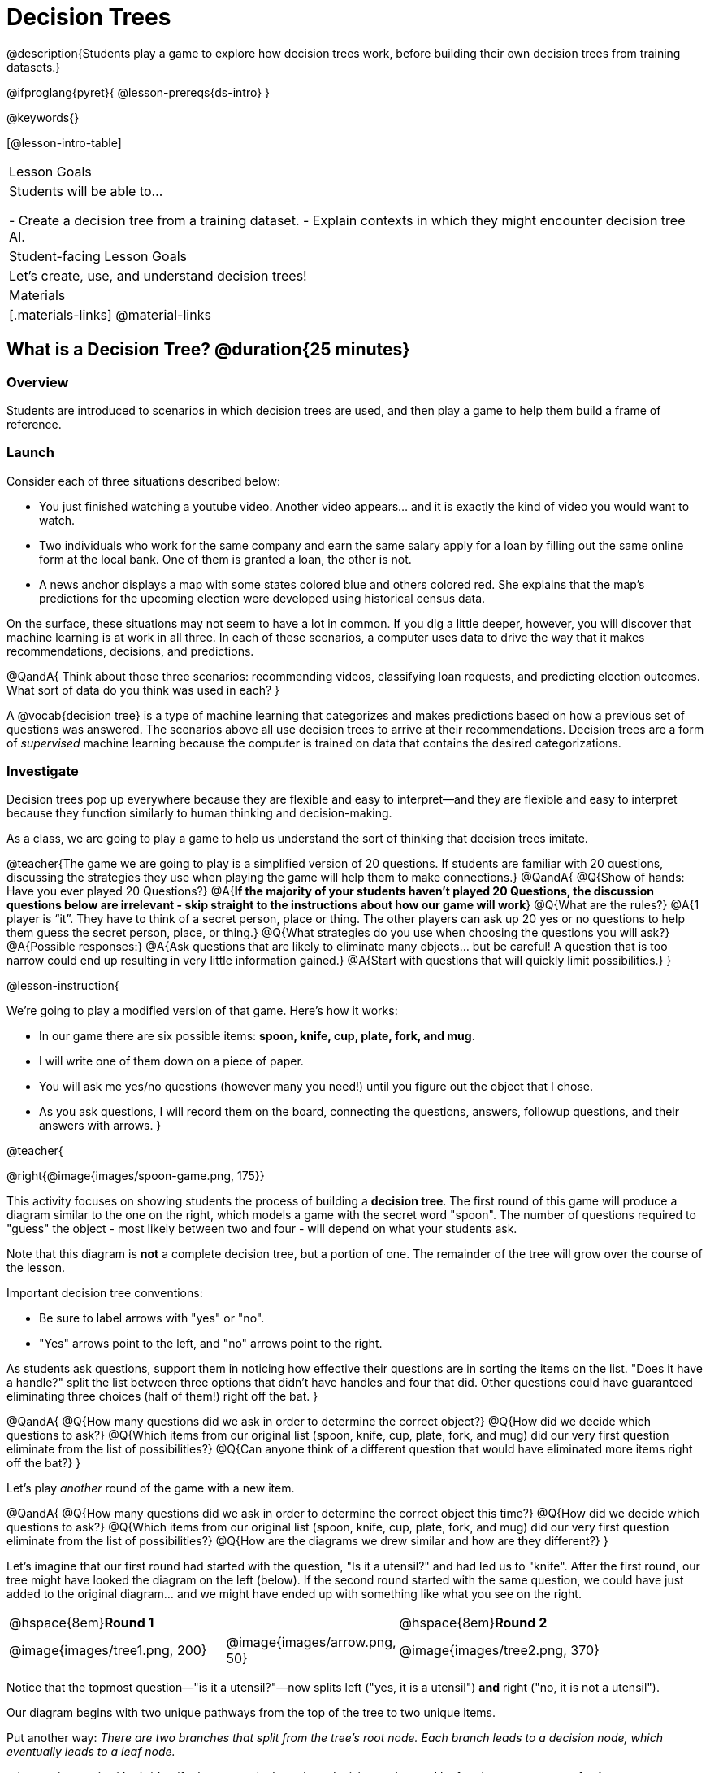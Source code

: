 = Decision Trees

@description{Students play a game to explore how decision trees work, before building their own decision trees from training datasets.}

@ifproglang{pyret}{
@lesson-prereqs{ds-intro}
}

@keywords{}

[@lesson-intro-table]
|===
| Lesson Goals
| Students will be able to...

- Create a decision tree from a training dataset.
- Explain contexts in which they might encounter decision tree AI.


| Student-facing Lesson Goals
|

Let's create, use, and understand decision trees!

| Materials
|[.materials-links]
@material-links


|===

== What is a Decision Tree? @duration{25 minutes}

=== Overview

Students are introduced to scenarios in which decision trees are used, and then play a game to help them build a frame of reference.

=== Launch

Consider each of three situations described below:

- You just finished watching a youtube video. Another video appears... and it is exactly the kind of video you would want to watch.
- Two individuals who work for the same company and earn the same salary apply for a loan by filling out the same online form at the local bank. One of them is granted a loan, the other is not.
- A news anchor displays a map with some states colored blue and others colored red. She explains that the map's predictions for the upcoming election were developed using historical census data.

On the surface, these situations may not seem to have a lot in common. If you dig a little deeper, however, you will discover that machine learning is at work in all three. In each of these scenarios, a computer uses data to drive the way that it makes recommendations, decisions, and predictions.

@QandA{
Think about those three scenarios: recommending videos, classifying loan requests, and predicting election outcomes. What sort of data do you think was used in each?
}

A @vocab{decision tree} is a type of machine learning that categorizes and makes predictions based on how a previous set of questions was answered. The scenarios above all use decision trees to arrive at their recommendations. Decision trees are a form of _supervised_ machine learning because the computer is trained on data that contains the desired categorizations.

=== Investigate

Decision trees pop up everywhere because they are flexible and easy to interpret—and they are flexible and easy to interpret because they function similarly to human thinking and decision-making.

As a class, we are going to play a game to help us understand the sort of thinking that decision trees imitate.

@teacher{The game we are going to play is a simplified version of 20 questions. If students are familiar with 20 questions, discussing the strategies they use when playing the game will help them to make connections.}
@QandA{
@Q{Show of hands: Have you ever played 20 Questions?}
@A{*If the majority of your students haven't played 20 Questions, the discussion questions below are irrelevant - skip straight to the instructions about how our game will work*}
@Q{What are the rules?}
@A{1 player is “it”. They have to think of a secret person, place or thing. The other players can ask up 20 yes or no questions to help them guess the secret person, place, or thing.}
@Q{What strategies do you use when choosing the questions you will ask?}
@A{Possible responses:}
@A{Ask questions that are likely to eliminate many objects... but be careful! A question that is too narrow could end up resulting in very little information gained.}
@A{Start with questions that will quickly limit possibilities.}
}

@lesson-instruction{

We're going to play a modified version of that game. Here's how it works:

- In our game there are six possible items: *spoon, knife, cup, plate, fork, and mug*.

- I will write one of them down on a piece of paper.

- You will ask me yes/no questions (however many you need!) until you figure out the object that I chose.

- As you ask questions, I will record them on the board, connecting the questions, answers, followup questions, and their answers with arrows.
}

@teacher{

@right{@image{images/spoon-game.png, 175}}

This activity focuses on showing students the process of building a *decision tree*. The first round of this game will produce a diagram similar to the one on the right, which models a game with the secret word "spoon".  The number of questions required to "guess" the object - most likely between two and four - will depend on what your students ask.

Note that this diagram is *not* a complete decision tree, but a portion of one. The remainder of the tree will grow over the course of the lesson.

Important decision tree conventions:

- Be sure to label arrows with "yes" or "no".

- "Yes" arrows point to the left, and "no" arrows point to the right. 

As students ask questions, support them in noticing how effective their questions are in sorting the items on the list. "Does it have a handle?" split the list between three options that didn't have handles and four that did. Other questions could have guaranteed eliminating three choices (half of them!) right off the bat.
}

@QandA{
@Q{How many questions did we ask in order to determine the correct object?}
@Q{How did we decide which questions to ask?}
@Q{Which items from our original list (spoon, knife, cup, plate, fork, and mug) did our very first question eliminate from the list of possibilities?}
@Q{Can anyone think of a different question that would have eliminated more items right off the bat?}
}

Let's play _another_ round of the game with a new item. 

@QandA{
@Q{How many questions did we ask in order to determine the correct object this time?}
@Q{How did we decide which questions to ask?}
@Q{Which items from our original list (spoon, knife, cup, plate, fork, and mug) did our very first question eliminate from the list of possibilities?}
@Q{How are the diagrams we drew similar and how are they different?}
}

Let's imagine that our first round had started with the question, "Is it a utensil?" and had led us to "knife".  After the first round, our tree might have looked the diagram on the left (below). If the second round started with the same question, we could have just added to the original diagram... and we might have ended up with something like what you see on the right.

[cols="^.2a,<.^1a,3a", grid="none", frame="none", stripes="none"]
|===

| @hspace{8em}**Round 1**

|

| @hspace{8em}**Round 2**

| @image{images/tree1.png, 200}

| @image{images/arrow.png, 50}

| @image{images/tree2.png, 370}

|===


Notice that the topmost question—"is it a utensil?"—now splits left ("yes, it is a utensil") *and* right ("no, it is not a utensil").

Our diagram begins with two unique pathways from the top of the tree to two unique items.

Put another way: __There are two branches that split from the tree's root node. Each branch leads to a decision node, which eventually leads to a leaf node.__

@lesson-instruction{
Let's identify the root node, branches, decision nodes, and leaf nodes on our tree so far.
}

@teacher{Discuss your in-progress tree to help students locate the different parts. The parts are intuitively named, but formal definitions are below if needed.}

@right{@image{images/terminology-tree.png, 300}}

- The root node is the very top node that represents the entire population or sample.
- Splitting is the process of dividing a node into sub-nodes with branches.
- Decision nodes split from the root node, or from other nodes.
- A leaf node is a node that does not split.

@vspace{1ex}

@lesson-instruction{
- With a partner, turn to @printable-exercise{decision-tree.adoc} and complete the decision tree so that all six items are categorized.
- Then, draw an entirely different decision tree - one which has a __different__ question at its root.
}

@teacher{

@right{@image{images/tree4.png, 400}}

One possible completed tree is on the right.

To create a different tree, students can start with any of the questions from levels 2 or 3, or they can generate an entirely different starting question.

As students finish, invite them to draw their trees on the board. Ideally, you will have a wide assortment of trees! If students are not developing interesting trees, urge them to think of *entirely* different questions than those posed in the sample tree.

}

@QandA{
@Q{After looking at the decision trees of your classmates: What do these trees all have in common? How are they different?}
@A{Answers will vary. Each tree will have twice as many branches as nodes. Many trees will have the same number of nodes, although probably not all. Many questions asked will likely be the same, but not every question.}
}

Let's take a step back and see how well some of our decision trees will perform.

@lesson-instruction{
Complete Q1 on @printable-exercise{comparing-trees.adoc}.
}

@teacher{
Invite students to share and explain their responses before emphasizing the main ideas, below.
}

You just observed how a decision tree can accurately label and categorize the inputs _that it has been trained to label and categorize_. However, the tree we tested—which was 100% accurate on the training dataset—faltered when we offered it inputs that were either *unknown*, like the chopstick, or *ambiguous*, like the spork.

The only way this tree stands a chance of correctly identifying a chopstick or a spork is if we offer it more training!


@lesson-instruction{
Complete the remainder of @printable-exercise{comparing-trees.adoc}.
}

@QandA{
@Q{Why is it advantageous for AI to be efficient?}
@A{Responses will vary, but may include: reduced delays, an improved user experience, greater scalability, decreased environmental impact.}
@Q{Can you think of any reasons *not* to maximize an AI's efficiency?}
@A{Responses will vary, but students will likely observe that an increase in efficiency leads to a decrease in accuracy.}
}

In AI, efficiency and accuracy are often in conflict:

- AI is *efficient* when the computer performs a task with minimal time, memory, energy or data.

- AI is *accurate* when the computer performs its task with correct, relevant, and consistent results.

Striking the perfect balance is an ongoing challenge for computer scientists, and it is a challenge with far-reaching implications.

=== Synthesize

As we built our decision trees, we were able to draw on everything we know about every knife, spoon, spork, plate, bowl or mug that we have ever seen. And our decision tree didn't know about the utensils we either didn't know about yet or forgot to include. If you were asked to create a decision tree to identify common animals or foods, you could probably do that without much difficulty as well. 

Computers build decision trees using only the data we provide... and that data can sometimes be limited or messy. As a result, we may end up with models that are not 100% accurate.

Imagine that you are tasked with building a decision tree that can determine an iris' species (_setosa_, _virginica_, and _versicolor_) based on the varying plant measurements. It would be far more challenging to build this tree than it was to build the common tableware classification tree we just made because... !

@centered-image{images/iris-data.png}



== Decision Trees from Training Datasets @duration{25 minutes}

=== Overview

Students build a decision tree that predicts whether different individuals will purchase a video game or not.

=== Launch

We have already built some extremely simple decision trees. We have a sense of the hierarchical structure, flexibility, and versatility of decision trees. We know that decision trees sometimes fail when provided with ambiguous or unknown data. We understand the risk of overfitting our data (building a model that can only succeed on a narrow set of data).

We have *not* yet learned about how decision trees built from large datasets make relatively accurate predictions, recommendations, and diagnoses.

The key to building an effective decision tree is to decide—at every level and every node—which attributes are the most informative ones to ask questions about.

...but how do we make such decisions?!

It turns out, there's an algorithm for that, and it's relatively straightforward.


=== Investigate

Have you ever done some online shopping—say, for a new pair of sneakers—only to discover that, for the next several days, you encounter _advertisements for sneakers_ lurking in every corner of the internet that you visit?!

Is it a coincidence? No. On a computer, 'cookies' are small data files that a website can store on your device. These can be used to remember where you were the last time you visited a site, or a setting that you changed and want to keep the next time you visit a site. One particular kind of cookie, the tracking cookie, allows AI designed for marketing to use your individual browsing habits to decide which ads you will be the most susceptible to.

We're going to create a decision tree that predicts whether or not different customers at a particular online store will purchase a video game or not. To do so, we must first train the computer! We will use a training dataset that characterizes 14 different shoppers and then indicates whether each one purchased a video game or not.

@QandA{
@Q{With your partner, look over the @handout{decision-tree-data.adoc, Training Dataset}. What do you Notice? What do you wonder?}
@A{Possible responses:}
@A{Individuals in their twenties always buy the video game.} 
@A{There are only three new customers; two out of three times, new customers buy the video game.}
@Q{Can you foresee any problems with making a decision tree based on this dataset? If so, what are they?}
@A{Responses will vary.}
}

One problem with this dataset is that _age is continuous_. That won’t work! We need to break these ages down into different groups - which will become different _branches_ that grow out of a _decision node_. *For now, let’s agree to create three groups: teenagers; twenties; and thirties.*

@lesson-instruction{
- We will complete @printable-exercise{level-1.adoc} together, starting with "age" as the root node.
- As we create the first level of our tree, you will discover a tool that we use to complete all the levels of our model: the decision stump.
}

As we move down the tree, our job is to figure out _which questions_ we should ask and _when_ we should ask them... just like when we play 20 Questions! Decision stumps will help us decide which questions produce a greater information gain.

@strategy{Why Start the Tree with "Age"?}{
Students will likely notice that we seemingly arbitrarily started the tree with "age" as the root node. _Extremely perceptive_ students may notice that for both "age" and "interest", the likelihood of a correct prediction is 10/14. In other words, starting with "interest in game" produces the same information gain as starting with "age" as the root... *so how do we decide?*

It turns out there's more than one correct way to build a decision tree! In general, however, we want to avoid tall, skinny trees that pose one useless question after the other. Rather, it is beneficial to start with an attribute that will result in a _wider_ tree.

Because the "age" node splits _three_ ways and the "interest in game" node splits _two_ ways, we opt to start the tree with "age".
}

There are two possible questions we could use at the next level of our decision tree :

- Is the individual a frequent customer, an infrequent customer, or a new customer?
- Has the individual expressed interest in a particular video game?

@lesson-instruction{
- As you complete @printable-exercise{level-2.adoc} you will create and compare different __decision stumps__.
- These "stumps" will help you determine which question will produce the biggest information gain.
- Be ready to share which attributes you plan to add to the second level of your tree.
}

@lesson-instruction{
- Complete the first section @printable-exercise{build-and-test.adoc}, then let's share the rules we developed.
- "Test the Tree" by completing the second section of @printable-exercise{build-and-test.adoc}.
}

=== Synthesize

@QandA{
@Q{What are some reasons that a decision tree might produce an inaccurate prediction or recommendation?}
@A{If the tree has been designed to prioritize efficiency over accuracy, it may produce wrong predictions and recommendations. If the training dataset does not accurately represent the broader population, predictions and recommendations will be incorrect.}

@Q{After testing our tree, we discovered that it was not as accurate as we might have presumed. Can you think of any examples of when _missing data_ can create problems?}
@A{Responses will vary. When various populations are underrepresented in training datasets, the resulting technology reflects that, and we end up with AI that fails to meet the needs of those populations.}
}



